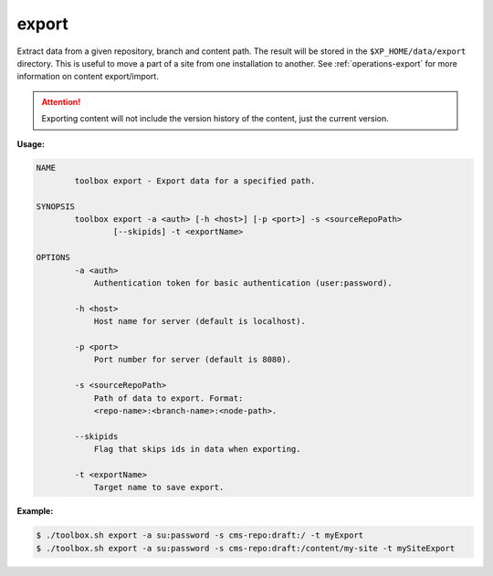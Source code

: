 .. _toolbox-export:

export
======

Extract data from a given repository, branch and content path.
The result will be stored in the ``$XP_HOME/data/export`` directory.
This is useful to move a part of a site from one installation to another.
See :ref:`operations-export` for more information on content export/import.

.. Attention::

	Exporting content will not include the version history of the content, just the current version.

**Usage:**

.. code-block:: none

  NAME
          toolbox export - Export data for a specified path.

  SYNOPSIS
          toolbox export -a <auth> [-h <host>] [-p <port>] -s <sourceRepoPath>
                  [--skipids] -t <exportName>

  OPTIONS
          -a <auth>
              Authentication token for basic authentication (user:password).

          -h <host>
              Host name for server (default is localhost).

          -p <port>
              Port number for server (default is 8080).

          -s <sourceRepoPath>
              Path of data to export. Format:
              <repo-name>:<branch-name>:<node-path>.

          --skipids
              Flag that skips ids in data when exporting.

          -t <exportName>
              Target name to save export.

**Example:**

.. code-block:: none

  $ ./toolbox.sh export -a su:password -s cms-repo:draft:/ -t myExport
  $ ./toolbox.sh export -a su:password -s cms-repo:draft:/content/my-site -t mySiteExport
